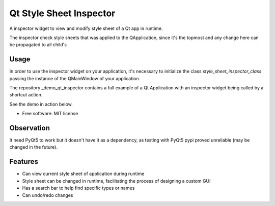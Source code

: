 
========================
Qt Style Sheet Inspector
========================

.. image:: https://img.shields.io/travis/ESSS/qt_style_sheet_inspector.svg
        :target: https://travis-ci.org/ESSS/qt_style_sheet_inspector


A inspector widget to view and modify style sheet of a Qt app in runtime.

The inspector check style sheets that was applied to the QApplication, since it's the topmost and any change here can be propagated to all child's

Usage
-----

In order to use the inspector widget on your application, it's necessary to initialize the class `style_sheet_inspector_class` passing the instance of the QMainWindow of your application.

The repository _demo_qt_inspector contains a full example of a Qt Application with an inspector widget being called by a shortcut action.

.. _demo_qt_inspector: https://github.com/williamjamir/demo_qt_inspector

See the demo in action below.




* Free software: MIT license


Observation
-----------

It need PyQt5 to work but it doesn't have it as a dependency, as testing with PyQt5 pypi proved
unreliable (may be changed in the future).


Features
--------

* Can view current style sheet of application during runtime
* Style sheet can be changed in runtime, facilitating the process of designing a custom GUI
* Has a search bar to help find specific types or names
* Can undo/redo changes
